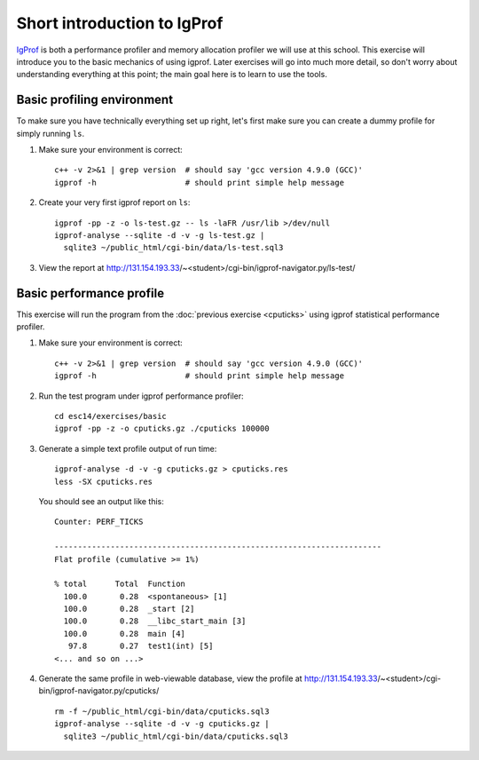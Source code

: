Short introduction to IgProf
============================

`IgProf <http://igprof.sourceforge.net>`_ is both a performance profiler and
memory allocation profiler we will use at this school.  This exercise will
introduce you to the basic mechanics of using igprof.  Later exercises will
go into much more detail, so don't worry about understanding everything at
this point; the main goal here is to learn to use the tools.

Basic profiling environment
---------------------------

To make sure you have technically everything set up right, let's first make
sure you can create a dummy profile for simply running ``ls``.

1. Make sure your environment is correct::

     c++ -v 2>&1 | grep version  # should say 'gcc version 4.9.0 (GCC)'
     igprof -h                   # should print simple help message

2. Create your very first igprof report on ``ls``::

     igprof -pp -z -o ls-test.gz -- ls -laFR /usr/lib >/dev/null
     igprof-analyse --sqlite -d -v -g ls-test.gz |
       sqlite3 ~/public_html/cgi-bin/data/ls-test.sql3

3. View the report at http://131.154.193.33/~<student>/cgi-bin/igprof-navigator.py/ls-test/

Basic performance profile
-------------------------

This exercise will run the program from the :doc:`previous exercise <cputicks>`
using igprof statistical performance profiler.

1. Make sure your environment is correct::

     c++ -v 2>&1 | grep version  # should say 'gcc version 4.9.0 (GCC)'
     igprof -h                   # should print simple help message

2. Run the test program under igprof performance profiler::

     cd esc14/exercises/basic
     igprof -pp -z -o cputicks.gz ./cputicks 100000

3. Generate a simple text profile output of run time::

     igprof-analyse -d -v -g cputicks.gz > cputicks.res
     less -SX cputicks.res

   You should see an output like this::

     Counter: PERF_TICKS

     ----------------------------------------------------------------------
     Flat profile (cumulative >= 1%)

     % total      Total  Function
       100.0       0.28  <spontaneous> [1]
       100.0       0.28  _start [2]
       100.0       0.28  __libc_start_main [3]
       100.0       0.28  main [4]
        97.8       0.27  test1(int) [5]
     <... and so on ...>

4. Generate the same profile in web-viewable database, view the profile at
   http://131.154.193.33/~<student>/cgi-bin/igprof-navigator.py/cputicks/ ::

     rm -f ~/public_html/cgi-bin/data/cputicks.sql3
     igprof-analyse --sqlite -d -v -g cputicks.gz |
       sqlite3 ~/public_html/cgi-bin/data/cputicks.sql3
